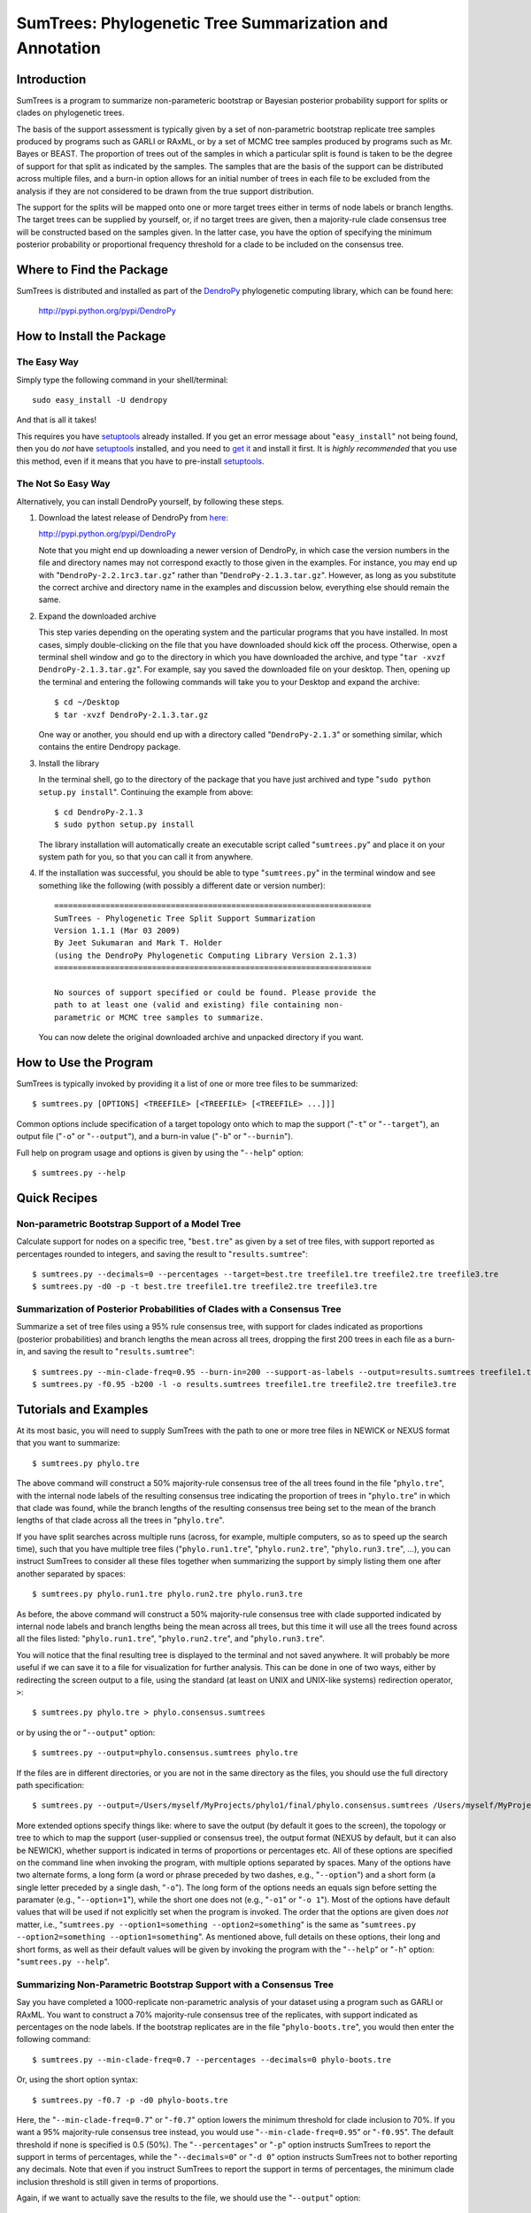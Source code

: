.. |dendropylogo| image:: dendropy-logo.png
                  :class: dendropylogo
    

************************************************************************
|dendropylogo| SumTrees: Phylogenetic Tree Summarization and Annotation
************************************************************************

Introduction
============

SumTrees is a program to summarize non-parameteric bootstrap or Bayesian posterior probability support for splits or clades on phylogenetic trees.

The basis of the support assessment is typically given by a set of non-parametric bootstrap replicate tree samples produced by programs such as GARLI or RAxML, or by a set of MCMC tree samples produced by programs such as Mr. Bayes or BEAST.
The proportion of trees out of the samples in which a particular split is found is taken to be the degree of support for that split as indicated by the samples.
The samples that are the basis of the support can be distributed across multiple files, and a burn-in option allows for an initial number of trees in each file to be excluded from the analysis if they are not considered to be drawn from the true support distribution.

The support for the splits will be mapped onto one or more target trees either in terms of node labels or branch lengths.
The target trees can be supplied by yourself, or, if no target trees are given, then a majority-rule clade consensus tree will be constructed based on the samples given.
In the latter case, you have the option of specifying the minimum posterior probability or proportional frequency threshold for a clade to be included on the consensus tree.

Where to Find the Package
=========================

SumTrees is distributed and installed as part of the `DendroPy
<http://pypi.python.org/pypi/DendroPy>`_ phylogenetic computing library, which  can be found here: 

    http://pypi.python.org/pypi/DendroPy
    
How to Install the Package
==========================

The Easy Way
------------

Simply type the following command in your shell/terminal::

    sudo easy_install -U dendropy
    
And that is all it takes!    

This requires you have `setuptools <http://pypi.python.org/pypi/setuptools>`_ already installed. If you get an error message about "``easy_install``" not being found, then you do *not* have `setuptools <http://pypi.python.org/pypi/setuptools>`_ installed, and you need to `get it <http://pypi.python.org/pypi/setuptools>`_ and install it first.
It is *highly recommended* that you use this method, even if it means that you have to pre-install `setuptools <http://pypi.python.org/pypi/setuptools>`_.

The Not So Easy Way
-------------------

Alternatively, you can install DendroPy yourself, by following these steps.

1.  Download the latest release of DendroPy from `here <http://pypi.python.org/pypi/DendroPy>`_:

    http://pypi.python.org/pypi/DendroPy

    Note that you might end up downloading a newer version of DendroPy, in which case the version numbers in the file and directory names may not correspond exactly to those given in the examples. For instance, you may end up with "``DendroPy-2.2.1rc3.tar.gz``" rather than "``DendroPy-2.1.3.tar.gz``". However, as long as you substitute the correct archive and directory name in the examples and discussion below, everything else should remain the same. 

#.  Expand the downloaded archive

    This step varies depending on the operating system and the particular programs that you have installed. 
    In most cases, simply double-clicking on the file that you have downloaded should kick off the process.
    Otherwise, open a terminal shell window and go to the directory in which you have downloaded the archive, and type "``tar -xvzf DendroPy-2.1.3.tar.gz``".
    For example, say you saved the downloaded file on your desktop.
    Then, opening up the terminal and entering the following commands will take you to your Desktop and expand the archive::
    
        $ cd ~/Desktop
        $ tar -xvzf DendroPy-2.1.3.tar.gz
    
    One way or another, you should end up with a directory called "``DendroPy-2.1.3``" or something similar, which contains the entire Dendropy package.
    
#.  Install the library

    In the terminal shell, go to the directory of the package that you have just archived and type "``sudo python setup.py install``".
    Continuing the example from above::

        $ cd DendroPy-2.1.3
        $ sudo python setup.py install
        
    The library installation will automatically create an executable script called "``sumtrees.py``" and place it on your system path for you, so that you can call it from anywhere.

#.  If the installation was successful, you should be able to type     "``sumtrees.py``" in the terminal window and see something like the following (with possibly a different date or version number)::

        ====================================================================
        SumTrees - Phylogenetic Tree Split Support Summarization
        Version 1.1.1 (Mar 03 2009)
        By Jeet Sukumaran and Mark T. Holder
        (using the DendroPy Phylogenetic Computing Library Version 2.1.3)
        ====================================================================
        
        No sources of support specified or could be found. Please provide the
        path to at least one (valid and existing) file containing non-
        parametric or MCMC tree samples to summarize.
        
    You can now delete the original downloaded archive and unpacked directory if you want.         

How to Use the Program
======================

SumTrees is typically invoked by providing it a list of one or more tree files to be summarized::

    $ sumtrees.py [OPTIONS] <TREEFILE> [<TREEFILE> [<TREEFILE> ...]]]

Common options include specification of a target topology onto which to map the support ("``-t``" or "``--target``"), an output file ("``-o``" or "``--output``"), and a burn-in value ("``-b``" or "``--burnin``").

Full help on program usage and options is given by using the "``--help``" option::
    
    $ sumtrees.py --help
    
    
Quick Recipes
=============
                        
Non-parametric Bootstrap Support of a Model Tree
------------------------------------------------
Calculate support for nodes on a specific tree, "``best.tre``" as given by a set of tree files, with support reported as percentages rounded to integers, and saving the result to "``results.sumtree``"::

    $ sumtrees.py --decimals=0 --percentages --target=best.tre treefile1.tre treefile2.tre treefile3.tre
    $ sumtrees.py -d0 -p -t best.tre treefile1.tre treefile2.tre treefile3.tre

Summarization of Posterior Probabilities of Clades with a Consensus Tree
------------------------------------------------------------------------
Summarize a set of tree files using a 95% rule consensus tree, with support for clades indicated as proportions (posterior probabilities) and branch lengths the mean across all trees, dropping the first 200 trees in each file as a burn-in, and saving the result to "``results.sumtree``"::

    $ sumtrees.py --min-clade-freq=0.95 --burn-in=200 --support-as-labels --output=results.sumtrees treefile1.tre treefile2.tre treefile3.tre
    $ sumtrees.py -f0.95 -b200 -l -o results.sumtrees treefile1.tre treefile2.tre treefile3.tre
 

Tutorials and Examples
======================

At its most basic, you will need to supply SumTrees with the path to one or more tree files in NEWICK or NEXUS format that you want to summarize::
    
    $ sumtrees.py phylo.tre

The above command will construct a 50% majority-rule consensus tree of the all trees found in the file "``phylo.tre``", with the internal node labels of the resulting consensus tree indicating the proportion of trees in "``phylo.tre``" in which that clade was found, while the branch lengths of the resulting consensus tree being set to the mean of the branch lengths of that clade across all the trees in "``phylo.tre``".

If you have split searches across multiple runs (across, for example, multiple computers, so as to speed up the search time), such that you have multiple tree files ("``phylo.run1.tre``", "``phylo.run2.tre``", "``phylo.run3.tre``", ...), you can instruct SumTrees to consider all these files together when summarizing the support by simply listing them one after another separated by spaces::
    
    $ sumtrees.py phylo.run1.tre phylo.run2.tre phylo.run3.tre

As before, the above command will construct a 50% majority-rule consensus tree with clade supported indicated by internal node labels and branch lengths being the mean across all trees, but this time it will use all the trees found across all the files listed: "``phylo.run1.tre``", "``phylo.run2.tre``", and "``phylo.run3.tre``".

You will notice that the final resulting tree is displayed to the terminal and not saved anywhere.
It will probably be more useful if we can save it to a file for visualization for further analysis.
This can be done in one of two ways, either by redirecting the screen output to a file, using the standard (at least on UNIX and UNIX-like systems) redirection operator, ``>``::
    
    $ sumtrees.py phylo.tre > phylo.consensus.sumtrees

or by using the or "``--output``" option::
    
    $ sumtrees.py --output=phylo.consensus.sumtrees phylo.tre 

If the files are in different directories, or you are not in the same directory as the files, you should use the full directory path specification::
    
    $ sumtrees.py --output=/Users/myself/MyProjects/phylo1/final/phylo.consensus.sumtrees /Users/myself/MyProjects/phylo1/phylo.tre 
 
More extended options specify things like: where to save the output (by default it goes to the screen), the topology or tree to which to map the support (user-supplied or consensus tree), the output format (NEXUS by default, but it can also be NEWICK), whether support is indicated in terms of proportions or percentages etc. 
All of these options are specified on the command line when invoking the program, with multiple options separated by spaces.
Many of the options have two alternate forms, a long form (a word or phrase preceded by two dashes, e.g., "``--option``") and a short form (a single letter preceded by a single dash, "``-o``").
The long form of the options needs an equals sign before setting the paramater (e.g., "``--option=1``"), while the short one does not (e.g., "``-o1``" or "``-o 1``").
Most of the options have default values that will be used if not explicitly set when the program is invoked.
The order that the options are given does *not* matter, i.e., "``sumtrees.py --option1=something --option2=something``" is the same as "``sumtrees.py --option2=something --option1=something``".
As mentioned above, full details on these options, their long and short forms, as well as their default values will be given by invoking the program with the "``--help``" or "``-h``" option: "``sumtrees.py --help``".

Summarizing Non-Parametric Bootstrap Support with a Consensus Tree
------------------------------------------------------------------

Say you have completed a 1000-replicate non-parametric analysis of your dataset using a program such as GARLI or RAxML.
You want to construct a 70% majority-rule consensus tree of the replicates, with support indicated as percentages on the node labels.
If the bootstrap replicates are in the file "``phylo-boots.tre``", you would then enter the following command::
    
    $ sumtrees.py --min-clade-freq=0.7 --percentages --decimals=0 phylo-boots.tre 

Or, using the short option syntax::
    
    $ sumtrees.py -f0.7 -p -d0 phylo-boots.tre 

Here, the "``--min-clade-freq=0.7``" or "``-f0.7``" option lowers the minimum threshold for clade inclusion to 70%.
If you want a 95% majority-rule consensus tree instead, you would use "``--min-clade-freq=0.95``" or "``-f0.95``".
The default threshold if none is specified is 0.5 (50%).
The "``--percentages``" or "``-p``" option instructs SumTrees to report the support in terms of percentages, while the "``--decimals=0``" or "``-d 0``" option instructs SumTrees not to bother reporting any decimals. 
Note that even if you instruct SumTrees to report the support in terms of percentages, the minimum clade inclusion threshold is still given in terms of proportions.

Again, if we want to actually save the results to the file, we should use the "``--output``" option::
    
    $ sumtrees.py --output=phylo-mle-support.sumtrees --min-clade-freq=0.7 --percentages --decimals=0 phylo-boots.tre
    $ sumtrees.py -o phylo-mle-support.sumtrees -f0.7 --p --d0 phylo-boots.tre

Summarizing Non-Parametric Bootstrap Support of an Estimated Tree
-----------------------------------------------------------------

Say you also have a maximum likelihood estimate of the phylogeny, and want to annotate the nodes of the maximum likelihood tree with the proportion of trees out of the bootstrap replicates in which the node is found.
Then, assuming your maximum likelihood tree is in the file, "``phylo-mle.tre``", and the bootstrap tree file is "``phylo-boots.tre``", you would use the "``--target``" options, as in the following command::
    
    $ sumtrees.py --target=phylo-mle.tre phylo-boots.tre

Here, "``--target``" specifies the target topology onto which the support will be mapped, while the remaining (unprefixed) argument specifies the tree file that is the source of the support. 
An equivalent form of the same command, using the short option syntax is::
    
    $ sumtrees.py -t phylo-mle.tre phylo-boots.tre

If you want the support expressed in percentages instead of proportions, and the final tree saved to a file, you would enter::
    
    $ sumtrees.py --output phylo-mle-support.sumtrees --target phylo-mle.tre --proportions --decimals=0 phylo-boots.tre
    $ sumtrees.py -o phylo-mle-support.sumtrees -t phylo-mle.tre -p -d0 phylo-boots.tre

Summarizing MCMC Trees
----------------------

Say you have just completed a BEAST analysis resulting in a file of MCMC tree samples called "``phylo.trees``". 
While the program TreeAnnotator that is distributed along with BEAST does construct a tree summarizing the split support for you, it produces a MCCT topology as the summary tree.
This is not the same summarization strategy as used by Mr. Bayes using its "``sumt``" command, and thus the two summary trees are not truly directly comparable.
You can use SumTrees to construct a majority-rule clade consensus tree out of your BEAST MCMC samples, which you can then use to compare with your Mr. Bayes tree::
    
    $ sumtrees.py phylo.trees

This command will construct a 50% majority rule clade consensus tree out of the all the trees found in "``phylo.trees``", label each node with its posterior probability and output the resulting tree in NEXUS format to the terminal.

Of course, we want to discard the first few samples of trees, as these were probably not drawn in frequencies in proportion to the stationary distribution of the chain.
To do this::
    
    $ sumtrees.py --burnin=200 phylo.trees

The above command will cause SumTrees to ignore the first 200 trees it finds in the file for all its calculations.

Again, instead of displaying the tree to the screen we can save it directly to a file, either by redirecting the screen output to a file::
    
    $ sumtrees.py --burnin=200 phylo.trees > phylo.trees.sumtrees

or by using the "``-o``" or "``--output``" option::
    
    $ sumtrees.py --output=phylo.trees.sumtrees --burnin=200 phylo.trees

We might also have split up our analysis into multiple independent runs, resulting in multiple MCMC tree sample files (e.g., "``phylo1.trees``", "``phylo2.trees``" and "``phylo3.trees``").
We can ask SumTrees to summarize posterior probability from across all these runs, treating the first 200 trees in *each* sample file as a burn-in by typing the following::
    
    $ sumtrees.py --output=phylo.trees.sumtrees --burnin=200 phylo1.trees phylo2.trees phylo3.trees

Alternatively, we might be quite happy with the MCCT tree produced by BEAST, and in fact we want to see how the MCMC samples produced by Mr. Bayes map onto this tree (i.e., the posterior probability of the splits on the MCCT as given by the Mr. Bayes samples).
To do this, we would supply the Mr. Bayes ``.run.t``" files as the tree samples to be summarized, and use the "``-t``" or "``--target``" option to instruct SumTrees to map the posterior probabilities onto the BEAST MCMCT tree.
Thus, assuming that our Mr. Bayes runs are is in the files "``phylo.nex.run1.t``" and "``phylo.nex.run2.t``", and the BEAST summarized MCCT tree is in the file "``phylo.beast.tree``" we could type the following::
    
    $ sumtrees.py --target=phylo.beast.tree --output=phylo.mb-beast.sumtrees --burnin=200 phylo.nex.run1.t phylo2.nex.run2.t
    
Troubleshooting
===============

Prerequisites
-------------   

DendroPy is a `Python <http://www.python.org/>`_ library.
It requires and presupposes not only the existence of a Python installation on your system, but also that this Python installation is available on the system path.

The biggest problem faced by most users is not so much not having Python installed, but not having the correct version of Python installed. You can check which version of Python you have running by typing::

    $ python -V
    
SumTrees, and the DendroPy library that it is part of, works out-of-the-box with Python version 2.4 or greater, up to and including Python 2.6. 

SumTrees will not work with versions of Python prior to 2.4, such as Python 2.3. It can probably be made to work pretty easily, and if you have strong enough motiviation to use Python 2.3, it might be worth the effort for you.
It is not for me.

SumTrees (and DendroPy, and, for that matter, most existing Python code) is flat-out broken under Python 3.0.

All this can be summarized as the follows:

.. pull-quote::

    Then, shalt thou count to **2.5**.
    
    No more.     
    
    No less.     
    
    **2.5** shalt be the number thou shalt count, and the number of the counting shall be **2.5**.     
    
    **3.0** shalt thou not count, nor either count thou **2.3**, excepting that thou then proceed to **2.5**.     
    
    **4.0** is right out.

My Computer Does Not Know What a Python Is
-------------------------------------------

If you get a message like::

    python: command not found
    
it is either because Python is not installed on your system, or is not found on the system path.

SumTrees is a Python script, and, as such, you will need to have a Python interpreter installed on your system.

Otherwise, you must download and install Python 2.6 from: http://www.python.org/download/releases/2.6/.
For your convenience, the clicking on the following links should lead you directly to the appropriate pre-compiled download:

* `Mac OS X <http://www.python.org/ftp/python/2.6/python-2.6-macosx.dmg>`_
* `Microsoft Windows <http://www.python.org/ftp/python/2.6/python-2.6.msi>`_

For other platforms, the usual "``./configure``", "``make``", and "``sudo make install``" dance should get you up and running with the following:

* `Cross-platform Source <http://www.python.org/ftp/python/2.6/Python-2.6.tgz>`_

Microsoft Windows users should also refer to the `"Python Windows FAQ" <http://www.python.org/doc/faq/windows.html>`_
(http://www.python.org/doc/faq/windows.html)
after installing Python, and pay particular attention to the
`"How do I run a Python program under Windows?" <http://www.python.org/doc/faq/windows.html#id2>`_ section, as it will
help them greatly in getting Python up and running on the system path.

Manual Installation
===================

The DendroPy library is actually quite straightforward to install manually, especially if you have any familiarity with Python and how Python files are organized.
There are a couple of different things you could do:

* Add the current location of the "``dendropy``" subdirectory to your Python path environmental variable, "``$PYTHONPATH``", and place the file "``scripts\sumtrees.py``" on your system path. 

* Copy (or symlink) the "``dendropy``" directory to the "``site-packages``" directory of your Python installation, and place the file "``scripts\sumtrees.py``" on your system path. 

Repository Access
=================
The DendroPy public-access `Git <http://git-scm.com/>`_ repository can be cloned from:
    
        http://github.com/jeetsukumaran/DendroPy

Bugs, Suggestions, Comments, etc.
=================================

If you encounter any problems, errors, crashes etc. while using this program, please let me know at jeet@ku.edu. If you include the term "sumtrees" anywhere on the subject line (e.g. "Problem such-and-such with bootscore), it would help greatly with getting through the spam filter. Please include all the datafiles involved, as 
well the complete command used (with all the options and parameters) and the complete error message returned (simply cutting-and-pasting the terminal text should work fine).
Please feel free to contact me if you have any other questions, suggestions or comments as well.

How to Cite this Program
=========================

If you use this program in your analysis, please cite it as:

    Sukumaran, J. and Mark T. Holder. 2008. *SumTrees: Summarization of Split Support on Phylogenetic Trees. Version 1.0.2*. Part of the *DendroPy Phylogenetic Computation Library Version 2.1.3* (http://pypi.python.org/pypi/DendroPy).
    
Copyright, License and Warranty
===============================

SumTrees and DendroPy are: Copyright 2008 Jeet Sukumaran and Mark T. Holder.
  
This program is free software; you can redistribute it and/or
modify it under the terms of the GNU General Public License as
published by the Free Software Foundation; either version 3 of the
License, or (at your option) any later version.

This program is distributed in the hope that it will be useful,
but WITHOUT ANY WARRANTY; without even the implied warranty of
MERCHANTABILITY or FITNESS FOR A PARTICULAR PURPOSE. See
the `GNU General
Public License <http://www.gnu.org/licenses/gpl.html>`_ for more details.

You should have received a copy of the GNU General Public License
along with this program.  If not, see <http://www.gnu.org/licenses/>.

Acknowledgments
================
SumTrees is part of the `DendroPy
<http://pypi.python.org/pypi/DendroPy>`_ library, which is authored by myself (`Jeet Sukumaran <http://people.ku.edu/~jeet>`_) and `Mark T. Holder <http://people.ku.edu/~mtholder>`_.

Portions of `DendroPy
<http://pypi.python.org/pypi/DendroPy>`_ were developed under `CIPRES <http://www.phylo.org>`_, a multi-site collaboration funded by the `NSF <http://www.nsf.gov/>`_ Information Technology Research (ITR) program grant entitled "`BUILDING THE TREE OF LIFE: A National Resource for Phyloinformatics and Computational Phylogenetics <http://www.phylo.org/about/acknowledgements>`_".

.. image:: logo_cipres.gif
    :height: 40   
    :target: http://www.phylo.org/

.. image:: nsf.gif
    :width: 40
    :target: http://www.nsf.gov/



